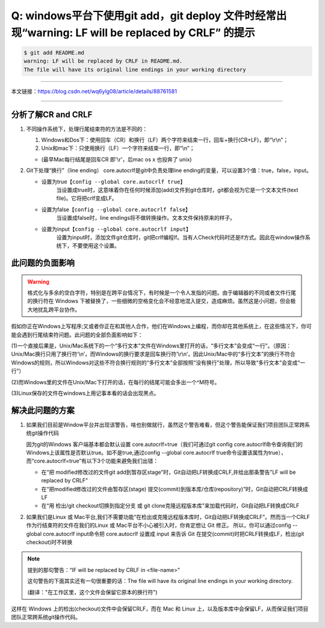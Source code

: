 -------------------------------------------------------------------------------------------------------
Q: windows平台下使用git add，git deploy 文件时经常出现“warning: LF will be replaced by CRLF” 的提示
-------------------------------------------------------------------------------------------------------

.. code-block:: bash

   $ git add README.md
   warning: LF will be replaced by CRLF in README.md.
   The file will have its original line endings in your working directory

----

本文链接：https://blog.csdn.net/wq6ylg08/article/details/88761581

----

分析了解CR and CRLF
--------------------------

#. 不同操作系统下，处理行尾结束符的方法是不同的：

   #. Windows和Dos下：使用回车（CR）和换行（LF）两个字符来结束一行，回车+换行(CR+LF)，即“\\r\\n”；
   #. Unix和mac下：只使用换行（LF）一个字符来结束一行，即“\\n”；

   * (最早Mac每行结尾是回车CR 即'\\r'，后mac os x 也投奔了 unix)

#. Git下处理“换行”（line ending）
   core.autocrlf是git中负责处理line ending的变量，可以设置3个值：true，false，input。

   * 设置为true【``config --global core.autocrlf true``】
      当设置成true时，这意味着你在任何时候添加(add)文件到git仓库时，git都会视为它是一个文本文件(text file)。它将把crlf变成LF。

   * 设置为false【``config --global core.autocrlf false``】
      当设置成false时，line endings将不做转换操作。文本文件保持原来的样子。

   * 设置为input【``config --global core.autocrlf input``】
      设置为input时，添加文件git仓库时，git把crlf编程lf。当有人Check代码时还是lf方式。因此在window操作系统下，不要使用这个设置。


此问题的负面影响
------------------

.. warning:: 

   格式化与多余的空白字符，特别是在跨平台情况下，有时候是一个令人发指的问题。由于编辑器的不同或者文件行尾的换行符在 Windows 下被替换了，一些细微的空格变化会不经意地混入提交，造成麻烦。虽然这是小问题，但会极大地扰乱跨平台协作。

假如你正在Windows上写程序;又或者你正在和其他人合作，他们在Windows上编程，而你却在其他系统上，在这些情况下，你可能会遇到行尾结束符问题。此问题的全部负面影响如下：

(1)一个直接后果是，Unix/Mac系统下的一个“多行文本”文件在Windows里打开的话，“多行文本”会变成“一行”。（原因：Unix/Mac换行只用了换行符‘\\n’，而Windows的换行要求是回车换行符’\\r\\n’，因此Unix/Mac中的“多行文本”的换行不符合Windows的规则，所以Windows对这些不符合换行规则的“多行文本”全部按照“没有换行”处理，所以导致“多行文本”会变成“一行”）

(2)而Windows里的文件在Unix/Mac下打开的话，在每行的结尾可能会多出一个^M符号。

(3)Linux保存的文件在windows上用记事本看的话会出现黑点。

解决此问题的方案
------------------------

#. 如果我们目前是Window平台并出现该警告，啥也别做就行，虽然这个警告难看，但这个警告能保证我们项目团队正常跨系统git操作代码

   因为git的Windows 客户端基本都会默认设置 core.autocrlf=true（我们可通过git config core.autocrlf命令查询我们的Windows上该属性是否默认true。如不是true,通过config --global core.autocrlf true命令设置该属性为true），而“core.autocrlf=true”有以下3个功能来避免我们出错：

   * 在“把 modified修改过的文件git add到暂存区stage”时，Git自动把LF转换成CRLF,并给出那条警告”LF will be replaced by CRLF”

   * 在“把modified修改过的文件由暂存区(stage) 提交(commit)到版本库/仓库(repository)”时，Git自动把CRLF转换成LF

   * 在“用 检出/git checkout切换到指定分支 或 git clone克隆远程版本库”来加载代码时，Git自动把LF转换成CRLF

#. 如果我们是Linux 或 Mac平台,我们不需要功能“在检出或克隆远程版本库时，Git自动把LF转换成CRLF”。然而当一个CRLF作为行结束符的文件在我们的Linux 或 Mac平台不小心被引入时，你肯定想让 Git 修正。 所以，你可以通过config --global core.autocrlf input命令把 core.autocrlf 设置成 input 来告诉 Git 在提交(commit)时把CRLF转换成LF，检出(git checkout)时不转换

.. note:: 

   提到的那句警告：“IF will be replaced by CRLF in <file-name>”

   这句警告的下面其实还有一句很重要的话：The file will have its original line endings in your working directory.

   (翻译："在工作区里，这个文件会保留它原本的换行符")

这样在 Windows 上的检出(checkout)文件中会保留CRLF，而在 Mac 和 Linux 上，以及版本库中会保留LF，从而保证我们项目团队正常跨系统git操作代码。
